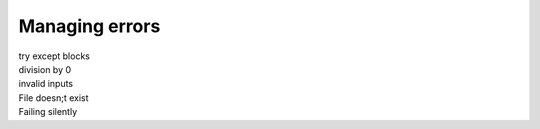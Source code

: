 ==========================
Managing errors
==========================

| try except blocks
| division by 0
| invalid inputs 
| File doesn;t exist
| Failing silently

